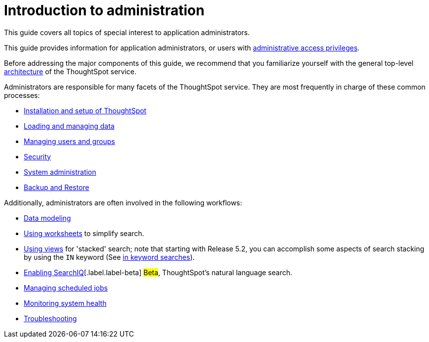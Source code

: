 = Introduction to administration
:last_updated: 09-23-2019

This guide covers all topics of special interest to application administrators.

This guide provides information for application administrators, or users with xref:logins.adoc[administrative access privileges].

Before addressing the major components of this guide, we recommend that you familiarize yourself with the general top-level xref:components.adoc[architecture] of the ThoughtSpot service.

Administrators are responsible for many facets of the ThoughtSpot service.
They are most frequently in charge of these common processes:

* xref:intro.adoc[Installation and setup of ThoughtSpot]
* xref:loading-intro.adoc[Loading and managing data]
* xref:about-users-groups.adoc[Managing users and groups]
* xref:about-security.adoc[Security]
* xref:sysadmin-overview.adoc[System administration]
* xref:choose-strategy.adoc[Backup and Restore]

Additionally, administrators are often involved in the following workflows:

* xref:about-data-modeling-intro.adoc[Data modeling]
* xref:about-worksheets.adoc[Using worksheets] to simplify search.
* xref:about-query-on-query.adoc[Using views] for 'stacked' search;
note that starting with Release 5.2, you can accomplish some aspects of search stacking by using the `IN` keyword (See xref:in-keyword-searches.adoc[in keyword searches]).
* xref:about-query-on-query.html[Enabling SearchIQ][.label.label-beta] #Beta#, ThoughtSpot's natural language search.
* xref:about-scheduled-pinboards.html[Managing scheduled jobs]
* xref:introduction.adoc[Monitoring system health]
* xref:troubleshooting-intro.adoc[Troubleshooting]
